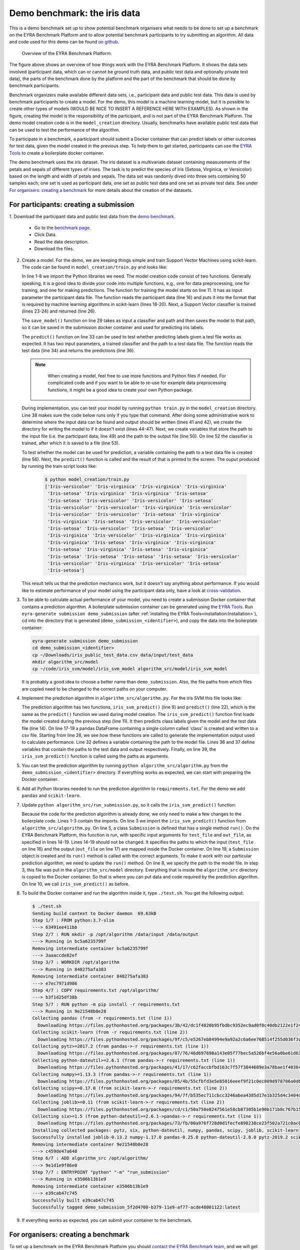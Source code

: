 Demo benchmark: the iris data
-----------------------------

This is a demo benchmark set up to show potential benchmark organisers what
needs to be done to set up a benchmark on the EYRA Benchmark Platform and to
allow potential benchmark participants to try submitting an algorithm.
All data and code used for this demo can be found `on github
<https://github.com/EYRA-Benchmark/eyra-iris-demo>`_.

.. figure:: diagrams/overview2.png
   :alt: Overview of the EYRA Benchmark Platform.

   Overview of the EYRA Benchmark Platform.

The figure above shows an overview of how things work with the EYRA Benchmark Platform.
It shows the data sets involved (participant data, which can or cannot be ground truth
data, and public test data and optionally private test data), the parts of the
benchmark done by the platform and the part of the benchmark that should be done
by benchmark participants.

Benchmark organizers make available different data sets, i.e., participant data
and public test data. This data is used by benchmark participants to create a
model. For the demo, this model is a machine learning model, but it is possible
to create other types of models (WOULD BE NICE TO INSERT A REFERENCE HERE WITH EXAMPLES).
As shown in the figure, creating the model is the responsibility of the participant,
and is not part of the EYRA Benchmark Platform. The demo model creation
code is in the ``model_creation`` directory. Usually, benchmarks have available
public test data that can be used to test the performance of the algorithm.

To participate in a benchmark, a participant should submit a Docker container
that can predict labels or other outcomes for test data, given the model
created in the previous step. To help them to get started, participants can
use the `EYRA Tools <https://github.com/EYRA-Benchmark/eyra-tools>`_
to create a boilerplate docker container.

The demo benchmark uses the iris dataset. The iris dataset is a multivariate
dataset containing measurements of the petals and sepals of different types of
irises. The task is to predict the species of Iris (Setosa, Virginica, or
Versicolor) based on the length and width of petals and sepals. The data set
was randomly dived into three sets containing 50 samples each; one set is used
as participant data, one set as public test data and one set as private test
data. See under `For organisers: creating a benchmark`_ for more details about
the creation of the datasets.

For participants: creating a submission
#######################################

1. Download the participant data and public test data from the `demo benchmark
<https://www.eyrabenchmark.net/benchmark/eebc5f91-be13-4433-9080-f920187b1982>`_.

   - Go to the `benchmark page <https://www.eyrabenchmark.net/benchmark/eebc5f91-be13-4433-9080-f920187b1982>`_.
   - Click Data.
   - Read the data description.
   - Download the files.

2. Create a model. For the demo, we are keeping things simple and
   train Support Vector Machines using scikit-learn. The code can be found in
   ``model_creation/train.py`` and looks like:

   .. literalinclude:: code/train.py
      :language: python
      :linenos:

   In line 1-8 we import the Python libraries we need. The model creation code consist
   of two functions. Generally speaking, it is a good idea to divide your code
   into multiple functions, e.g., one for data preprocessing, one for training,
   and one for making predictions.
   The function for training the model starts on line 11. It has as input
   parameter the participant data file. The function reads the participant data
   (line 16) and puts it into the format that is required by machine learning
   algorithms in scikit-learn (lines 18-20).
   Next, a Support Vector classifier is trained (lines 23-24) and returned (line 26).

   The ``save_model()`` function on line 29 takes as input a classifier and path
   and then saves the model to that path, so it can be saved in the submission
   docker container and used for predicting iris labels.

   The ``predict()`` function on line 33 can be used to test whether predicting
   labels given a test file works as expected. It has two input parameters, a
   trained classifier and the path to a test data file. The function reads the
   test data (line 34) and returns the predictions (line 36).

   .. note::
      When creating a model, feel free to use more functions and
      Python files if needed. For complicated code and if you want to be able to
      re-use for example data preprocessing functions, it might be a good idea to
      create your own Python package.

    .. todo::
        Add link to good tutorial about creating installable packages.

   During implementation, you can test your model by running ``python train.py``
   in the ``model_creation`` directory. Line 38 makes sure the code below runs
   only if you type that command. After doing some administrative work to determine
   where the input data can be found and output should be written (lines 41 and 42),
   we create the directory for writing the model to if it doesn't exist
   (lines 44-47).
   Next, we create variables that store the path to the input file (i.e. the
   participant data; line 49) and the path to the output file (line 50).
   On line 52 the classifier is trained, after which it is saved to a file
   (line 53).

   To test whether the model can be used for prediction, a variable containing the
   path to a test data file is created (line 56). Next, the ``predict()`` function
   is called and the result of that is printed to the screen.
   The ouput produced by running the train script looks like:

    .. code-block:: sh

      $ python model_creation/train.py
      ['Iris-versicolor' 'Iris-virginica' 'Iris-virginica' 'Iris-virginica'
       'Iris-setosa' 'Iris-virginica' 'Iris-virginica' 'Iris-setosa'
       'Iris-setosa' 'Iris-versicolor' 'Iris-versicolor' 'Iris-setosa'
       'Iris-versicolor' 'Iris-versicolor' 'Iris-virginica' 'Iris-versicolor'
       'Iris-versicolor' 'Iris-versicolor' 'Iris-setosa' 'Iris-virginica'
       'Iris-virginica' 'Iris-setosa' 'Iris-versicolor' 'Iris-versicolor'
       'Iris-setosa' 'Iris-versicolor' 'Iris-setosa' 'Iris-versicolor'
       'Iris-virginica' 'Iris-versicolor' 'Iris-virginica' 'Iris-virginica'
       'Iris-virginica' 'Iris-setosa' 'Iris-virginica' 'Iris-virginica'
       'Iris-setosa' 'Iris-virginica' 'Iris-setosa' 'Iris-virginica'
       'Iris-setosa' 'Iris-setosa' 'Iris-setosa' 'Iris-setosa' 'Iris-versicolor'
       'Iris-versicolor' 'Iris-virginica' 'Iris-versicolor' 'Iris-setosa'
       'Iris-setosa']

   This result tells us that the prediction mechanics work, but it doesn't say
   anything about performance. If you would like to estimate performance of your
   model using the participant data only, have a look at
   `cross-validation <https://machinelearningmastery.com/k-fold-cross-validation/>`_.
3. To be able to calculate actual performance of your model, you need to create
   a submission Docker container that contains a prediction algorithm.
   A boilerplate submission container can be generated using the `EYRA Tools
   <https://github.com/EYRA-Benchmark/eyra-tools>`_. Run ``eyra-generate
   submission demo_submission`` (after :ref:`installing the EYRA Tools<installation:Installation>`),
   cd into the directory that is generated (``demo_submission_<identifier>``),
   and copy the data into the boilerplate container:

   .. code-block:: sh

       eyra-generate submission demo_submission
       cd demo_submission_<identifier>
       cp ~/Downloads/iris_public_test_data.csv data/input/test_data
       mkdir algorithm_src/model
       cp ~/code/iris_svm/model/iris_svm_model algorithm_src/model/iris_svm_model

   It is probably a good idea to choose a better name than ``demo_submission``.
   Also, the file paths from which files are copied need to be changed to the correct
   paths on your computer.

   .. todo::
        Resolve file naming issues (the submission container expects input
        files with specific names and should produce output files with specific
        names. These names are different from what the files are called now).

4. Implement the prediction algorithm in ``algorithm_src/algorithm.py``.
   For the iris SVM this file looks like:

   .. literalinclude:: code/algorithm.py
      :language: python
      :linenos:

   The prediction algorithm has two functions, ``iris_svm_predict()`` (line 9)
   and ``predict()`` (line 22), which is the same as the ``predict()`` function
   we used during model creation. The ``iris_svm_predict()`` function first loads
   the model created during the previous step (line 11). It then predicts class
   labels given the model and the test data file (line 14). On line 17-19 a
   pandas DataFrame containing a single column called 'class' is created and
   written to a csv file.
   Starting from line 28, we see how these functions are called to generate the
   implementation output used to calculate performance. Line 32 defines a
   variable containing the path to the model file. Lines 36 and 37 define variables
   that contain the paths to the test data and output respectively. Finally, on
   line 39, the ``iris_svm_predict()`` function is called using the paths as
   arguments.
5. You can test the prediction algorithm by running ``python algorithm_src/algorithm.py``
   from the ``demo_submission_<identifier>`` directory. If everything works as
   expected, we can start with preparing the Docker container.
6. Add all Python libraries needed to run the prediction algorithm to ``requirements.txt``.
   For the demo we add ``pandas`` and ``scikit-learn``.
7. Update ``python algorithm_src/run_submission.py``, so it calls the
   ``iris_svm_predict()`` function:

   .. literalinclude:: code/run_submission.py
      :language: python
      :linenos:

   Because the code for the prediction algorithm is already done, we only need to
   make a few changes to the boilerplate code. Lines 1-3 contain the imports.
   On line 3 we import the ``iris_svm_predict()`` function from
   ``algorithm_src/algorithm.py``. On line 5, a class ``Submission`` is defined
   that has a single method ``run()``. On the EYRA Benchmark Platform, this function
   is run, with specific input arguments for ``test_file`` and ``out_file``,
   as specified in lines 14-19. Lines 14-19 should not be changed. It specifies
   the paths to which the input (``test_file`` on line 16) and the output
   (``out_file`` on line 17) are mapped inside the Docker container. On line
   19, a ``Submission`` object is created and its ``run()`` method is called
   with the correct arguments. To make it work with our particular prediction
   algorithm, we need to update the ``run()`` method. On line 8, we specify the
   path to the model file. In step 3, this file was put in the
   ``algorithm_src/model`` directory. Everything that is inside the
   ``algorithm_src`` directory is copied to the Docker container. So that is
   where you can put data and code required by the prediction algorithm.
   On line 10, we call ``iris_svm_predict()`` as before.
8. To build the Docker container and run the algorithm inside it, type
   ``./test.sh``. You get the following output:

   .. code-block:: sh

        $ ./test.sh
        Sending build context to Docker daemon  69.63kB
        Step 1/7 : FROM python:3.7-slim
        ---> 63491ee411bb
        Step 2/7 : RUN mkdir -p /opt/algorithm /data/input /data/output
        ---> Running in bc5a6235799f
        Removing intermediate container bc5a6235799f
        ---> 3aaaccde82ef
        Step 3/7 : WORKDIR /opt/algorithm
        ---> Running in 848275afa383
        Removing intermediate container 848275afa383
        ---> e7ec7971d986
        Step 4/7 : COPY requirements.txt /opt/algorithm/
        ---> b3f1d25df38b
        Step 5/7 : RUN python -m pip install -r requirements.txt
        ---> Running in 9e21548b0e28
        Collecting pandas (from -r requirements.txt (line 1))
          Downloading https://files.pythonhosted.org/packages/3b/42/dc1f4820b95fbdbc9352ec9ad0f0c40db2122e1f2440ea53c7f9fbccf2b8/pandas-0.25.0-cp37-cp37m-manylinux1_x86_64.whl (10.4MB)
        Collecting scikit-learn (from -r requirements.txt (line 2))
          Downloading https://files.pythonhosted.org/packages/9f/c5/e5267eb84994e9a92a2c6a6ee768514f255d036f3c8378acfa694e9f2c99/scikit_learn-0.21.3-cp37-cp37m-manylinux1_x86_64.whl (6.7MB)
        Collecting pytz>=2017.2 (from pandas->-r requirements.txt (line 1))
          Downloading https://files.pythonhosted.org/packages/87/76/46d697698a143e05f77bec5a526bf4e56a0be61d63425b68f4ba553b51f2/pytz-2019.2-py2.py3-none-any.whl (508kB)
        Collecting python-dateutil>=2.6.1 (from pandas->-r requirements.txt (line 1))
          Downloading https://files.pythonhosted.org/packages/41/17/c62faccbfbd163c7f57f3844689e3a78bae1f403648a6afb1d0866d87fbb/python_dateutil-2.8.0-py2.py3-none-any.whl (226kB)
        Collecting numpy>=1.13.3 (from pandas->-r requirements.txt (line 1))
          Downloading https://files.pythonhosted.org/packages/05/4b/55cfbfd3e5e85016eeef9f21c0ec809d978706a0d60b62cc28aeec8c792f/numpy-1.17.0-cp37-cp37m-manylinux1_x86_64.whl (20.3MB)
        Collecting scipy>=0.17.0 (from scikit-learn->-r requirements.txt (line 2))
          Downloading https://files.pythonhosted.org/packages/94/7f/b535ec711cbcc3246abea4385d17e1b325d4c3404dd86f15fc4f3dba1dbb/scipy-1.3.1-cp37-cp37m-manylinux1_x86_64.whl (25.2MB)
        Collecting joblib>=0.11 (from scikit-learn->-r requirements.txt (line 2))
          Downloading https://files.pythonhosted.org/packages/cd/c1/50a758e8247561e58cb87305b1e90b171b8c767b15b12a1734001f41d356/joblib-0.13.2-py2.py3-none-any.whl (278kB)
        Collecting six>=1.5 (from python-dateutil>=2.6.1->pandas->-r requirements.txt (line 1))
          Downloading https://files.pythonhosted.org/packages/73/fb/00a976f728d0d1fecfe898238ce23f502a721c0ac0ecfedb80e0d88c64e9/six-1.12.0-py2.py3-none-any.whl
        Installing collected packages: pytz, six, python-dateutil, numpy, pandas, scipy, joblib, scikit-learn
        Successfully installed joblib-0.13.2 numpy-1.17.0 pandas-0.25.0 python-dateutil-2.8.0 pytz-2019.2 scikit-learn-0.21.3 scipy-1.3.1 six-1.12.0
        Removing intermediate container 9e21548b0e28
        ---> c459de47a648
        Step 6/7 : ADD algorithm_src /opt/algorithm/
        ---> 9e1d1e9f86e0
        Step 7/7 : ENTRYPOINT "python" "-m" "run_submission"
        ---> Running in e3506b13b1e9
        Removing intermediate container e3506b13b1e9
        ---> e39cab47c745
        Successfully built e39cab47c745
        Successfully tagged demo_submission_5f2d4700-b379-11e9-af77-acde48001122:latest

9. If everything works as expected, you can submit your container to the benchmark.

.. todo::
    Show how the container can be submitted to the benchmark.

For organisers: creating a benchmark
####################################

To set up a benchmark on the EYRA Benchmark Platform you should
`contact the EYRA Benchmark team <mailto:info@eyrabenchmark.net>`_, and we will
get back to you with more specific instructions. In addition to thorough and
consise descriptions of the task, the data, the ground truth, and the evaluation
metrics (`see the benchmarks on the platform for examples
<https://www.eyrabenchmark.net/benchmarks>`_), organizers need to provide:

* Participant data
* Public test data + public test ground truth: this is the data used for creating
  the public leaderboard.
* Private test data + private test ground truth: this is hold-out data, that is
  used for creating the private leaderboard.
* A Docker container containing the evaluation algorithm. Have a look at
  :ref:`the tutorial<iris:For organisers: creating an evaluation>` to see how this is done.

.. note::
  For demonstration purposes, the demo benchmark's data is available on
  `github <https://github.com/EYRA-Benchmark/eyra-iris-demo>`_).
  For a real benchmark, the public test ground truth, and the private test data
  and ground truth should not be shared with participants. This helps to
  `make sure participants' submissions focus on understanding the problem and
  advancing science rather than incrementally improving metrics <https://arxiv.org/abs/1811.03014>`_.

For organisers: creating an evaluation
######################################

1. Create an evaluation script that reads all files in a directory and calculates
   F1-score for each file based on gold standard data:


